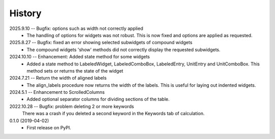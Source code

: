 =======
History
=======
2025.9.10 -- Bugfix: options such as width not correctly applied
    * The handling of options for widgets was not robust. This is now fixed and options
      are applied as requested.
      
2025.8.27 -- Bugfix: fixed an error showing selected subwidgets of compound widgets
    * The compound widgets 'show' methods did not correctly display the requested
      subwidgets.

2024.10.10 -- Enhancement: Added state method for some widgets
    * Added a state method to LabeledWidget, LabeledComboBox, LabeledEntry, UnitEntry
      and UnitComboBox. This method sets or returns the state of the widget

2024.7.21 -- Return the width of aligned labels
    * The align_labels procedure now returns the width of the labels. This is useful for
      laying out indented widgets.
      
2024.5.1 -- Enhancement to ScrolledColumns
    * Added optional separator columns for dividing sections of the table.
      
2022.10.28 -- Bugfix: problem deleting 2 or more keywords
  There was a crash if you deleted a second keyword in the Keywords tab of
  calculation.

0.1.0 (2019-04-02)
  * First release on PyPI.
